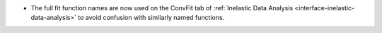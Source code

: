 - The full fit function names are now used on the ConvFit tab of :ref:`Inelastic Data Analysis <interface-inelastic-data-analysis>` to avoid confusion with similarly named functions.
